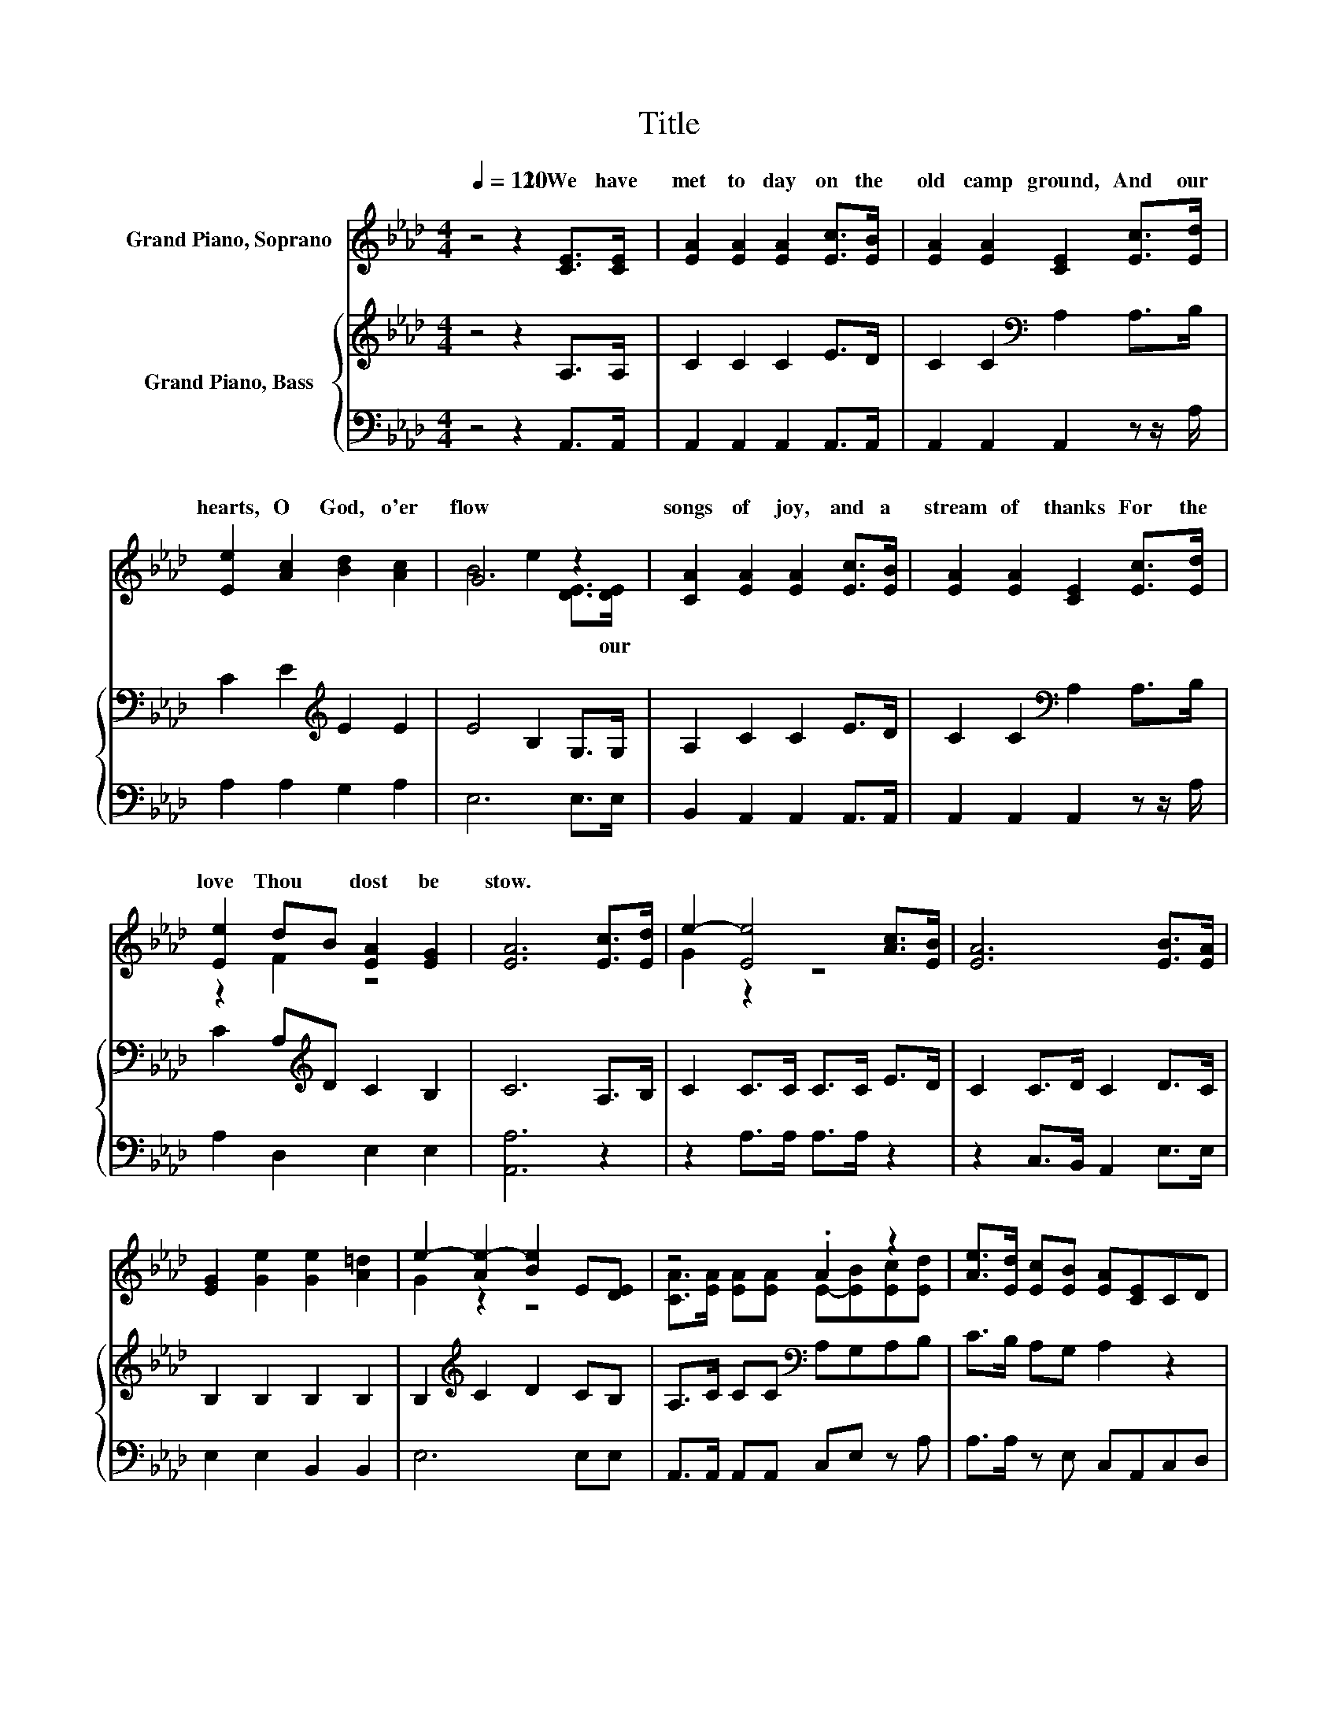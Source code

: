 X:1
T:Title
%%score ( 1 2 ) { 3 | 4 }
L:1/8
Q:1/4=120
M:4/4
K:Ab
V:1 treble nm="Grand Piano, Soprano"
V:2 treble 
V:3 treble nm="Grand Piano, Bass"
V:4 bass 
V:1
 z4 z2 [CE]>[CE] | [EA]2 [EA]2 [EA]2 [Ec]>[EB] | [EA]2 [EA]2 [CE]2 [Ec]>[Ed] | %3
w: 1.~We~ have~|met~ to day~ on~ the~|old~ camp ground,~ And~ our~|
 [Ee]2 [Ac]2 [Bd]2 [Ac]2 | G6 z2 | [CA]2 [EA]2 [EA]2 [Ec]>[EB] | [EA]2 [EA]2 [CE]2 [Ec]>[Ed] | %7
w: hearts,~ O~ God,~ o'er|flow~|songs~ of~ joy,~ and~ a~|stream~ of~ thanks~ For~ the~|
 [Ee]2 dB [EA]2 [EG]2 | [EA]6 [Ec]>[Ed] | e2- [Ee]4 [Ac]>[EB] | [EA]6 [EB]>[EA] | %11
w: love~ Thou~ * dost~ be|stow.~ * *|||
 [EG]2 [Ge]2 [Ge]2 [A=d]2 | e2- [Ae-]2 [Be]2 E[DE] | z4 .A2 z2 | [Ae]>[Ed] [Ec][EB] [EA][CE]CD | %15
w: ||||
 E2 [Ec][FB] [EA]2 [EG]2 | [EA]6 z2 |] %17
w: ||
V:2
 x8 | x8 | x8 | x8 | B4 e2 [DE]>[DE] | x8 | x8 | z2 F2 z4 | x8 | G2 z2 z4 | x8 | x8 | G2 z2 z4 | %13
w: ||||* * * our~|||||||||
 [CA]>[EA] [EA][EA] E-[EB][Ec][Ed] | x8 | x8 | x8 |] %17
w: ||||
V:3
 z4 z2 A,>A, | C2 C2 C2 E>D | C2 C2[K:bass] A,2 A,>B, | C2 E2[K:treble] E2 E2 | E4 B,2 G,>G, | %5
 A,2 C2 C2 E>D | C2 C2[K:bass] A,2 A,>B, | C2 A,[K:treble]D C2 B,2 | C6 A,>B, | C2 C>C C>C E>D | %10
 C2 C>D C2 D>C | B,2 B,2 B,2 B,2 | B,2[K:treble] C2 D2 CB, | A,>C CC[K:bass] A,G,A,B, | %14
 C>B, A,G, A,2 z2 | z2 z[K:treble] D C2 B,2 | C6 z2 |] %17
V:4
 z4 z2 A,,>A,, | A,,2 A,,2 A,,2 A,,>A,, | A,,2 A,,2 A,,2 z z/ A,/ | A,2 A,2 G,2 A,2 | E,6 E,>E, | %5
 B,,2 A,,2 A,,2 A,,>A,, | A,,2 A,,2 A,,2 z z/ A,/ | A,2 D,2 E,2 E,2 | [A,,A,]6 z2 | %9
 z2 A,>A, A,>A, z2 | z2 C,>B,, A,,2 E,>E, | E,2 E,2 B,,2 B,,2 | E,6 E,E, | %13
 A,,>A,, A,,A,, C,E, z A, | A,>A, z E, C,A,,C,D, | E,2 A,D, E,2 E,2 | [A,,A,]6 z2 |] %17

